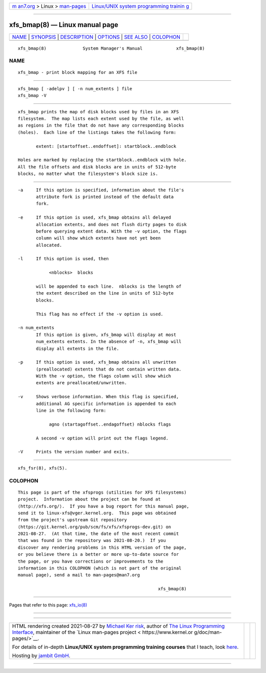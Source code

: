 .. container:: page-top

.. container:: nav-bar

   +----------------------------------+----------------------------------+
   | `m                               | `Linux/UNIX system programming   |
   | an7.org <../../../index.html>`__ | trainin                          |
   | > Linux >                        | g <http://man7.org/training/>`__ |
   | `man-pages <../index.html>`__    |                                  |
   +----------------------------------+----------------------------------+

--------------

xfs_bmap(8) — Linux manual page
===============================

+-----------------------------------+-----------------------------------+
| `NAME <#NAME>`__ \|               |                                   |
| `SYNOPSIS <#SYNOPSIS>`__ \|       |                                   |
| `DESCRIPTION <#DESCRIPTION>`__ \| |                                   |
| `OPTIONS <#OPTIONS>`__ \|         |                                   |
| `SEE ALSO <#SEE_ALSO>`__ \|       |                                   |
| `COLOPHON <#COLOPHON>`__          |                                   |
+-----------------------------------+-----------------------------------+
| .. container:: man-search-box     |                                   |
+-----------------------------------+-----------------------------------+

::

   xfs_bmap(8)              System Manager's Manual             xfs_bmap(8)

NAME
-------------------------------------------------

::

          xfs_bmap - print block mapping for an XFS file


---------------------------------------------------------

::

          xfs_bmap [ -adelpv ] [ -n num_extents ] file
          xfs_bmap -V


---------------------------------------------------------------

::

          xfs_bmap prints the map of disk blocks used by files in an XFS
          filesystem.  The map lists each extent used by the file, as well
          as regions in the file that do not have any corresponding blocks
          (holes).  Each line of the listings takes the following form:

                 extent: [startoffset..endoffset]: startblock..endblock

          Holes are marked by replacing the startblock..endblock with hole.
          All the file offsets and disk blocks are in units of 512-byte
          blocks, no matter what the filesystem's block size is.


-------------------------------------------------------

::

          -a     If this option is specified, information about the file's
                 attribute fork is printed instead of the default data
                 fork.

          -e     If this option is used, xfs_bmap obtains all delayed
                 allocation extents, and does not flush dirty pages to disk
                 before querying extent data. With the -v option, the flags
                 column will show which extents have not yet been
                 allocated.

          -l     If this option is used, then

                      <nblocks>  blocks

                 will be appended to each line.  nblocks is the length of
                 the extent described on the line in units of 512-byte
                 blocks.

                 This flag has no effect if the -v option is used.

          -n num_extents
                 If this option is given, xfs_bmap will display at most
                 num_extents extents. In the absence of -n, xfs_bmap will
                 display all extents in the file.

          -p     If this option is used, xfs_bmap obtains all unwritten
                 (preallocated) extents that do not contain written data.
                 With the -v option, the flags column will show which
                 extents are preallocated/unwritten.

          -v     Shows verbose information. When this flag is specified,
                 additional AG specific information is appended to each
                 line in the following form:

                      agno (startagoffset..endagoffset) nblocks flags

                 A second -v option will print out the flags legend.

          -V     Prints the version number and exits.


---------------------------------------------------------

::

          xfs_fsr(8), xfs(5).

COLOPHON
---------------------------------------------------------

::

          This page is part of the xfsprogs (utilities for XFS filesystems)
          project.  Information about the project can be found at 
          ⟨http://xfs.org/⟩.  If you have a bug report for this manual page,
          send it to linux-xfs@vger.kernel.org.  This page was obtained
          from the project's upstream Git repository
          ⟨https://git.kernel.org/pub/scm/fs/xfs/xfsprogs-dev.git⟩ on
          2021-08-27.  (At that time, the date of the most recent commit
          that was found in the repository was 2021-08-20.)  If you
          discover any rendering problems in this HTML version of the page,
          or you believe there is a better or more up-to-date source for
          the page, or you have corrections or improvements to the
          information in this COLOPHON (which is not part of the original
          manual page), send a mail to man-pages@man7.org

                                                                xfs_bmap(8)

--------------

Pages that refer to this page: `xfs_io(8) <../man8/xfs_io.8.html>`__

--------------

--------------

.. container:: footer

   +-----------------------+-----------------------+-----------------------+
   | HTML rendering        |                       | |Cover of TLPI|       |
   | created 2021-08-27 by |                       |                       |
   | `Michael              |                       |                       |
   | Ker                   |                       |                       |
   | risk <https://man7.or |                       |                       |
   | g/mtk/index.html>`__, |                       |                       |
   | author of `The Linux  |                       |                       |
   | Programming           |                       |                       |
   | Interface <https:     |                       |                       |
   | //man7.org/tlpi/>`__, |                       |                       |
   | maintainer of the     |                       |                       |
   | `Linux man-pages      |                       |                       |
   | project <             |                       |                       |
   | https://www.kernel.or |                       |                       |
   | g/doc/man-pages/>`__. |                       |                       |
   |                       |                       |                       |
   | For details of        |                       |                       |
   | in-depth **Linux/UNIX |                       |                       |
   | system programming    |                       |                       |
   | training courses**    |                       |                       |
   | that I teach, look    |                       |                       |
   | `here <https://ma     |                       |                       |
   | n7.org/training/>`__. |                       |                       |
   |                       |                       |                       |
   | Hosting by `jambit    |                       |                       |
   | GmbH                  |                       |                       |
   | <https://www.jambit.c |                       |                       |
   | om/index_en.html>`__. |                       |                       |
   +-----------------------+-----------------------+-----------------------+

--------------

.. container:: statcounter

   |Web Analytics Made Easy - StatCounter|

.. |Cover of TLPI| image:: https://man7.org/tlpi/cover/TLPI-front-cover-vsmall.png
   :target: https://man7.org/tlpi/
.. |Web Analytics Made Easy - StatCounter| image:: https://c.statcounter.com/7422636/0/9b6714ff/1/
   :class: statcounter
   :target: https://statcounter.com/
